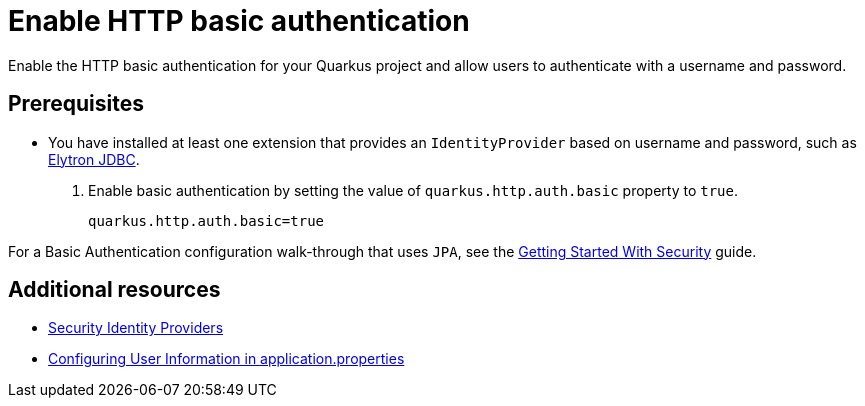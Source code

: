 [id="security-enabling-basic-auth-howto"]
= Enable HTTP basic authentication

Enable the HTTP basic authentication for your Quarkus project and allow users to authenticate with a username and password.
 
== Prerequisites
 
* You have installed at least one extension that provides an `IdentityProvider` based on username and password, such as xref:security-jdbc.adoc[Elytron JDBC].
 
. Enable basic authentication by setting the value of `quarkus.http.auth.basic` property to `true`.
+
[source,properties]
----
quarkus.http.auth.basic=true
----
 
For a Basic Authentication configuration walk-through that uses `JPA`, see the xref:security-getting-started.adoc[Getting Started With Security] guide.
 
== Additional resources
 
* xref:security.adoc#identity-providers[Security Identity Providers]
* xref:security-testing.adoc#configuring-user-information[Configuring User Information in application.properties]